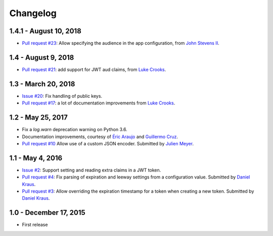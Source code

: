 Changelog
=========

1.4.1 - August 10, 2018
-----------------------

- `Pull request #23 <https://github.com/wichert/pyramid_jwt/pull/21>`_:
  Allow specifying the audience in the app configuration, from `John Stevens II
  <https://github.com/jstevensfit>`_.


1.4 - August 9, 2018
--------------------

- `Pull request #21 <https://github.com/wichert/pyramid_jwt/pull/21>`_:
  add support for JWT aud claims, from `Luke Crooks
  <https://github.com/crooksey>`_.

1.3 - March 20, 2018
---------------------

- `Issue #20 <https://github.com/wichert/pyramid_jwt/issues/20>`_:
  Fix handling of public keys.
- `Pull request #17 <https://github.com/wichert/pyramid_jwt/pull/17>`_:
  a lot of documentation improvements from `Luke Crooks
  <https://github.com/crooksey>`_.


1.2 - May 25, 2017
------------------

- Fix a `log.warn` deprecation warning on Python 3.6.

- Documentation improvements, courtesy of `Éric Araujo <https://github.com/merwok>`_
  and `Guillermo Cruz <https://github.com/webjunkie01>`_.

- `Pull request #10 <https://github.com/wichert/pyramid_jwt/pull/10>`_
  Allow use of a custom JSON encoder.
  Submitted by `Julien Meyer <https://github.com/julienmeyer>`_.


1.1 - May 4, 2016
-----------------

- `Issue #2 <https://github.com/wichert/pyramid_jwt/issues/2>`_:
  Support setting and reading extra claims in a JWT token.

- `Pull request #4 <https://github.com/wichert/pyramid_jwt/pull/4>`_:
  Fix parsing of expiration and leeway settings from a configuration value.
  Submitted by `Daniel Kraus <https://github.com/dakra>`_.

- `Pull request #3 <https://github.com/wichert/pyramid_jwt/pull/3>`_:
  Allow overriding the expiration timestamp for a token when creating a new
  token. Submitted by `Daniel Kraus`_.


1.0 - December 17, 2015
-----------------------

- First release
